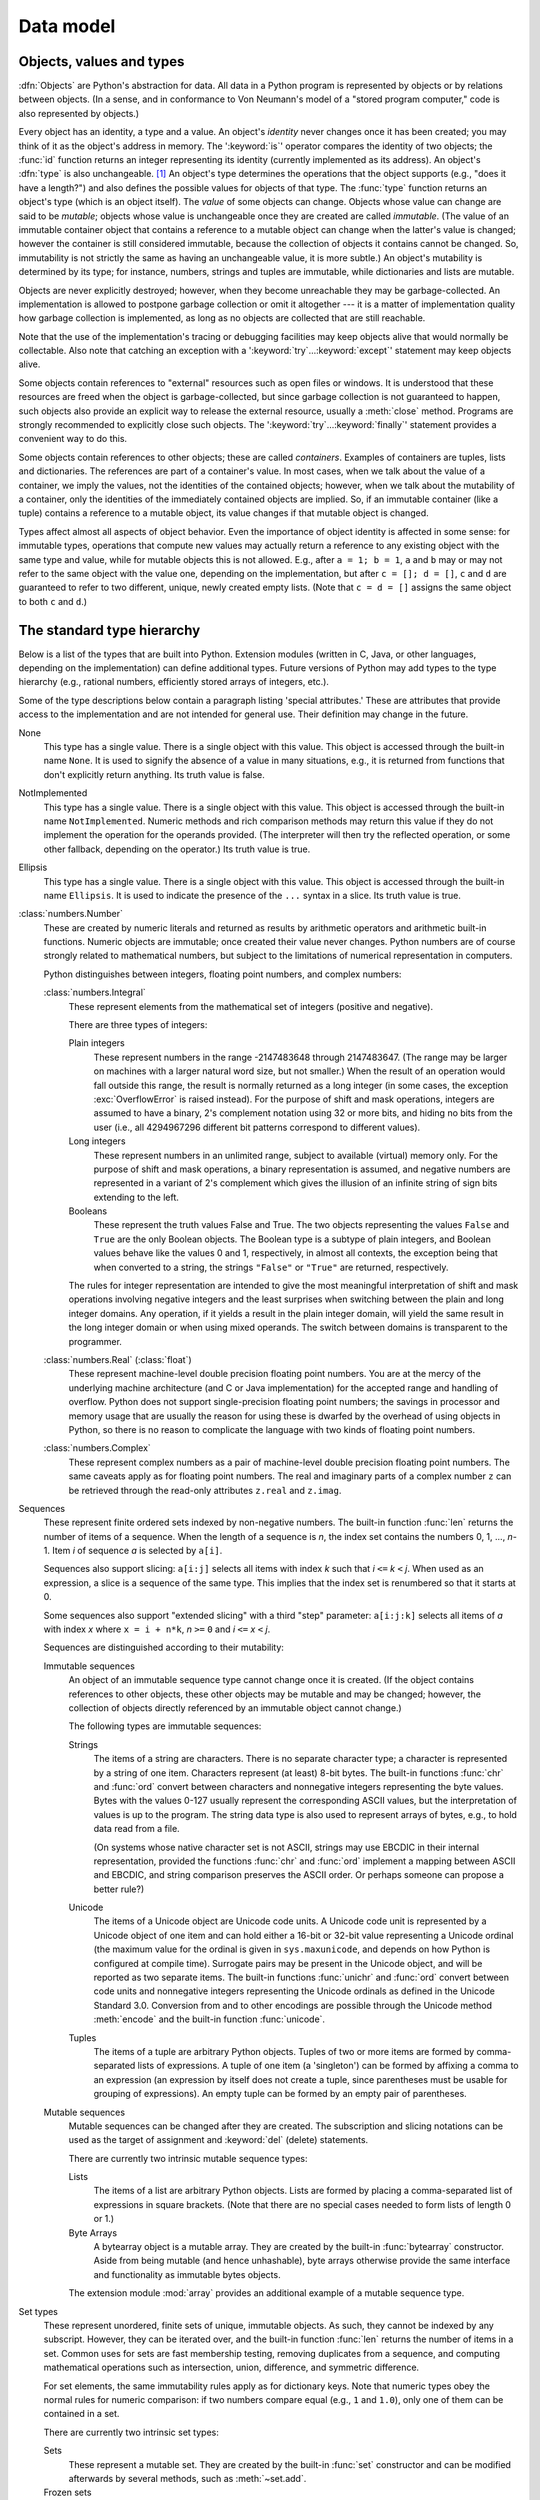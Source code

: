 
.. _datamodel:

**********
Data model
**********


.. _objects:

Objects, values and types
=========================

.. index::
   single: object
   single: data

:dfn:`Objects` are Python's abstraction for data.  All data in a Python program
is represented by objects or by relations between objects. (In a sense, and in
conformance to Von Neumann's model of a "stored program computer," code is also
represented by objects.)

.. index::
   builtin: id
   builtin: type
   single: identity of an object
   single: value of an object
   single: type of an object
   single: mutable object
   single: immutable object

Every object has an identity, a type and a value.  An object's *identity* never
changes once it has been created; you may think of it as the object's address in
memory.  The ':keyword:`is`' operator compares the identity of two objects; the
:func:`id` function returns an integer representing its identity (currently
implemented as its address). An object's :dfn:`type` is also unchangeable. [#]_
An object's type determines the operations that the object supports (e.g., "does
it have a length?") and also defines the possible values for objects of that
type.  The :func:`type` function returns an object's type (which is an object
itself).  The *value* of some objects can change.  Objects whose value can
change are said to be *mutable*; objects whose value is unchangeable once they
are created are called *immutable*. (The value of an immutable container object
that contains a reference to a mutable object can change when the latter's value
is changed; however the container is still considered immutable, because the
collection of objects it contains cannot be changed.  So, immutability is not
strictly the same as having an unchangeable value, it is more subtle.) An
object's mutability is determined by its type; for instance, numbers, strings
and tuples are immutable, while dictionaries and lists are mutable.

.. index::
   single: garbage collection
   single: reference counting
   single: unreachable object

Objects are never explicitly destroyed; however, when they become unreachable
they may be garbage-collected.  An implementation is allowed to postpone garbage
collection or omit it altogether --- it is a matter of implementation quality
how garbage collection is implemented, as long as no objects are collected that
are still reachable.

.. impl-detail::

   CPython currently uses a reference-counting scheme with (optional) delayed
   detection of cyclically linked garbage, which collects most objects as soon
   as they become unreachable, but is not guaranteed to collect garbage
   containing circular references.  See the documentation of the :mod:`gc`
   module for information on controlling the collection of cyclic garbage.
   Other implementations act differently and CPython may change.
   Do not depend on immediate finalization of objects when they become
   unreachable (ex: always close files).

Note that the use of the implementation's tracing or debugging facilities may
keep objects alive that would normally be collectable. Also note that catching
an exception with a ':keyword:`try`...\ :keyword:`except`' statement may keep
objects alive.

Some objects contain references to "external" resources such as open files or
windows.  It is understood that these resources are freed when the object is
garbage-collected, but since garbage collection is not guaranteed to happen,
such objects also provide an explicit way to release the external resource,
usually a :meth:`close` method. Programs are strongly recommended to explicitly
close such objects.  The ':keyword:`try`...\ :keyword:`finally`' statement
provides a convenient way to do this.

.. index:: single: container

Some objects contain references to other objects; these are called *containers*.
Examples of containers are tuples, lists and dictionaries.  The references are
part of a container's value.  In most cases, when we talk about the value of a
container, we imply the values, not the identities of the contained objects;
however, when we talk about the mutability of a container, only the identities
of the immediately contained objects are implied.  So, if an immutable container
(like a tuple) contains a reference to a mutable object, its value changes if
that mutable object is changed.

Types affect almost all aspects of object behavior.  Even the importance of
object identity is affected in some sense: for immutable types, operations that
compute new values may actually return a reference to any existing object with
the same type and value, while for mutable objects this is not allowed.  E.g.,
after ``a = 1; b = 1``, ``a`` and ``b`` may or may not refer to the same object
with the value one, depending on the implementation, but after ``c = []; d =
[]``, ``c`` and ``d`` are guaranteed to refer to two different, unique, newly
created empty lists. (Note that ``c = d = []`` assigns the same object to both
``c`` and ``d``.)


.. _types:

The standard type hierarchy
===========================

.. index::
   single: type
   pair: data; type
   pair: type; hierarchy
   pair: extension; module
   pair: C; language

Below is a list of the types that are built into Python.  Extension modules
(written in C, Java, or other languages, depending on the implementation) can
define additional types.  Future versions of Python may add types to the type
hierarchy (e.g., rational numbers, efficiently stored arrays of integers, etc.).

.. index::
   single: attribute
   pair: special; attribute
   triple: generic; special; attribute

Some of the type descriptions below contain a paragraph listing 'special
attributes.'  These are attributes that provide access to the implementation and
are not intended for general use.  Their definition may change in the future.

None
   .. index:: object: None

   This type has a single value.  There is a single object with this value. This
   object is accessed through the built-in name ``None``. It is used to signify the
   absence of a value in many situations, e.g., it is returned from functions that
   don't explicitly return anything. Its truth value is false.

NotImplemented
   .. index:: object: NotImplemented

   This type has a single value.  There is a single object with this value. This
   object is accessed through the built-in name ``NotImplemented``. Numeric methods
   and rich comparison methods may return this value if they do not implement the
   operation for the operands provided.  (The interpreter will then try the
   reflected operation, or some other fallback, depending on the operator.)  Its
   truth value is true.

Ellipsis
   .. index:: object: Ellipsis

   This type has a single value.  There is a single object with this value. This
   object is accessed through the built-in name ``Ellipsis``. It is used to
   indicate the presence of the ``...`` syntax in a slice.  Its truth value is
   true.

:class:`numbers.Number`
   .. index:: object: numeric

   These are created by numeric literals and returned as results by arithmetic
   operators and arithmetic built-in functions.  Numeric objects are immutable;
   once created their value never changes.  Python numbers are of course strongly
   related to mathematical numbers, but subject to the limitations of numerical
   representation in computers.

   Python distinguishes between integers, floating point numbers, and complex
   numbers:

   :class:`numbers.Integral`
      .. index:: object: integer

      These represent elements from the mathematical set of integers (positive and
      negative).

      There are three types of integers:

      Plain integers
         .. index::
            object: plain integer
            single: OverflowError (built-in exception)

         These represent numbers in the range -2147483648 through 2147483647.
         (The range may be larger on machines with a larger natural word size,
         but not smaller.)  When the result of an operation would fall outside
         this range, the result is normally returned as a long integer (in some
         cases, the exception :exc:`OverflowError` is raised instead).  For the
         purpose of shift and mask operations, integers are assumed to have a
         binary, 2's complement notation using 32 or more bits, and hiding no
         bits from the user (i.e., all 4294967296 different bit patterns
         correspond to different values).

      Long integers
         .. index:: object: long integer

         These represent numbers in an unlimited range, subject to available
         (virtual) memory only.  For the purpose of shift and mask operations, a
         binary representation is assumed, and negative numbers are represented
         in a variant of 2's complement which gives the illusion of an infinite
         string of sign bits extending to the left.

      Booleans
         .. index::
            object: Boolean
            single: False
            single: True

         These represent the truth values False and True.  The two objects
         representing the values ``False`` and ``True`` are the only Boolean objects.
         The Boolean type is a subtype of plain integers, and Boolean values
         behave like the values 0 and 1, respectively, in almost all contexts,
         the exception being that when converted to a string, the strings
         ``"False"`` or ``"True"`` are returned, respectively.

      .. index:: pair: integer; representation

      The rules for integer representation are intended to give the most
      meaningful interpretation of shift and mask operations involving negative
      integers and the least surprises when switching between the plain and long
      integer domains.  Any operation, if it yields a result in the plain
      integer domain, will yield the same result in the long integer domain or
      when using mixed operands.  The switch between domains is transparent to
      the programmer.

   :class:`numbers.Real` (:class:`float`)
      .. index::
         object: floating point
         pair: floating point; number
         pair: C; language
         pair: Java; language

      These represent machine-level double precision floating point numbers. You are
      at the mercy of the underlying machine architecture (and C or Java
      implementation) for the accepted range and handling of overflow. Python does not
      support single-precision floating point numbers; the savings in processor and
      memory usage that are usually the reason for using these is dwarfed by the
      overhead of using objects in Python, so there is no reason to complicate the
      language with two kinds of floating point numbers.

   :class:`numbers.Complex`
      .. index::
         object: complex
         pair: complex; number

      These represent complex numbers as a pair of machine-level double precision
      floating point numbers.  The same caveats apply as for floating point numbers.
      The real and imaginary parts of a complex number ``z`` can be retrieved through
      the read-only attributes ``z.real`` and ``z.imag``.

Sequences
   .. index::
      builtin: len
      object: sequence
      single: index operation
      single: item selection
      single: subscription

   These represent finite ordered sets indexed by non-negative numbers. The
   built-in function :func:`len` returns the number of items of a sequence. When
   the length of a sequence is *n*, the index set contains the numbers 0, 1,
   ..., *n*-1.  Item *i* of sequence *a* is selected by ``a[i]``.

   .. index:: single: slicing

   Sequences also support slicing: ``a[i:j]`` selects all items with index *k* such
   that *i* ``<=`` *k* ``<`` *j*.  When used as an expression, a slice is a
   sequence of the same type.  This implies that the index set is renumbered so
   that it starts at 0.

   .. index:: single: extended slicing

   Some sequences also support "extended slicing" with a third "step" parameter:
   ``a[i:j:k]`` selects all items of *a* with index *x* where ``x = i + n*k``, *n*
   ``>=`` ``0`` and *i* ``<=`` *x* ``<`` *j*.

   Sequences are distinguished according to their mutability:

   Immutable sequences
      .. index::
         object: immutable sequence
         object: immutable

      An object of an immutable sequence type cannot change once it is created.  (If
      the object contains references to other objects, these other objects may be
      mutable and may be changed; however, the collection of objects directly
      referenced by an immutable object cannot change.)

      The following types are immutable sequences:

      Strings
         .. index::
            builtin: chr
            builtin: ord
            object: string
            single: character
            single: byte
            single: ASCII@ASCII

         The items of a string are characters.  There is no separate character type; a
         character is represented by a string of one item. Characters represent (at
         least) 8-bit bytes.  The built-in functions :func:`chr` and :func:`ord` convert
         between characters and nonnegative integers representing the byte values.  Bytes
         with the values 0-127 usually represent the corresponding ASCII values, but the
         interpretation of values is up to the program.  The string data type is also
         used to represent arrays of bytes, e.g., to hold data read from a file.

         .. index::
            single: ASCII@ASCII
            single: EBCDIC
            single: character set
            pair: string; comparison
            builtin: chr
            builtin: ord

         (On systems whose native character set is not ASCII, strings may use EBCDIC in
         their internal representation, provided the functions :func:`chr` and
         :func:`ord` implement a mapping between ASCII and EBCDIC, and string comparison
         preserves the ASCII order. Or perhaps someone can propose a better rule?)

      Unicode
         .. index::
            builtin: unichr
            builtin: ord
            builtin: unicode
            object: unicode
            single: character
            single: integer
            single: Unicode

         The items of a Unicode object are Unicode code units.  A Unicode code unit is
         represented by a Unicode object of one item and can hold either a 16-bit or
         32-bit value representing a Unicode ordinal (the maximum value for the ordinal
         is given in ``sys.maxunicode``, and depends on how Python is configured at
         compile time).  Surrogate pairs may be present in the Unicode object, and will
         be reported as two separate items.  The built-in functions :func:`unichr` and
         :func:`ord` convert between code units and nonnegative integers representing the
         Unicode ordinals as defined in the Unicode Standard 3.0. Conversion from and to
         other encodings are possible through the Unicode method :meth:`encode` and the
         built-in function :func:`unicode`.

      Tuples
         .. index::
            object: tuple
            pair: singleton; tuple
            pair: empty; tuple

         The items of a tuple are arbitrary Python objects. Tuples of two or more items
         are formed by comma-separated lists of expressions.  A tuple of one item (a
         'singleton') can be formed by affixing a comma to an expression (an expression
         by itself does not create a tuple, since parentheses must be usable for grouping
         of expressions).  An empty tuple can be formed by an empty pair of parentheses.

   Mutable sequences
      .. index::
         object: mutable sequence
         object: mutable
         pair: assignment; statement
         single: delete
         statement: del
         single: subscription
         single: slicing

      Mutable sequences can be changed after they are created.  The subscription and
      slicing notations can be used as the target of assignment and :keyword:`del`
      (delete) statements.

      There are currently two intrinsic mutable sequence types:

      Lists
         .. index:: object: list

         The items of a list are arbitrary Python objects.  Lists are formed by placing a
         comma-separated list of expressions in square brackets. (Note that there are no
         special cases needed to form lists of length 0 or 1.)

      Byte Arrays
         .. index:: bytearray

         A bytearray object is a mutable array. They are created by the built-in
         :func:`bytearray` constructor.  Aside from being mutable (and hence
         unhashable), byte arrays otherwise provide the same interface and
         functionality as immutable bytes objects.

      .. index:: module: array

      The extension module :mod:`array` provides an additional example of a mutable
      sequence type.

Set types
   .. index::
      builtin: len
      object: set type

   These represent unordered, finite sets of unique, immutable objects. As such,
   they cannot be indexed by any subscript. However, they can be iterated over, and
   the built-in function :func:`len` returns the number of items in a set. Common
   uses for sets are fast membership testing, removing duplicates from a sequence,
   and computing mathematical operations such as intersection, union, difference,
   and symmetric difference.

   For set elements, the same immutability rules apply as for dictionary keys. Note
   that numeric types obey the normal rules for numeric comparison: if two numbers
   compare equal (e.g., ``1`` and ``1.0``), only one of them can be contained in a
   set.

   There are currently two intrinsic set types:

   Sets
      .. index:: object: set

      These represent a mutable set. They are created by the built-in :func:`set`
      constructor and can be modified afterwards by several methods, such as
      :meth:`~set.add`.

   Frozen sets
      .. index:: object: frozenset

      These represent an immutable set.  They are created by the built-in
      :func:`frozenset` constructor.  As a frozenset is immutable and
      :term:`hashable`, it can be used again as an element of another set, or as
      a dictionary key.

Mappings
   .. index::
      builtin: len
      single: subscription
      object: mapping

   These represent finite sets of objects indexed by arbitrary index sets. The
   subscript notation ``a[k]`` selects the item indexed by ``k`` from the mapping
   ``a``; this can be used in expressions and as the target of assignments or
   :keyword:`del` statements. The built-in function :func:`len` returns the number
   of items in a mapping.

   There is currently a single intrinsic mapping type:

   Dictionaries
      .. index:: object: dictionary

      These represent finite sets of objects indexed by nearly arbitrary values.  The
      only types of values not acceptable as keys are values containing lists or
      dictionaries or other mutable types that are compared by value rather than by
      object identity, the reason being that the efficient implementation of
      dictionaries requires a key's hash value to remain constant. Numeric types used
      for keys obey the normal rules for numeric comparison: if two numbers compare
      equal (e.g., ``1`` and ``1.0``) then they can be used interchangeably to index
      the same dictionary entry.

      Dictionaries are mutable; they can be created by the ``{...}`` notation (see
      section :ref:`dict`).

      .. index::
         module: dbm
         module: gdbm
         module: bsddb

      The extension modules :mod:`dbm`, :mod:`gdbm`, and :mod:`bsddb` provide
      additional examples of mapping types.

Callable types
   .. index::
      object: callable
      pair: function; call
      single: invocation
      pair: function; argument

   These are the types to which the function call operation (see section
   :ref:`calls`) can be applied:

   User-defined functions
      .. index::
         pair: user-defined; function
         object: function
         object: user-defined function

      A user-defined function object is created by a function definition (see
      section :ref:`function`).  It should be called with an argument list
      containing the same number of items as the function's formal parameter
      list.

      Special attributes:

      .. tabularcolumns:: |l|L|l|

      +-----------------------+-------------------------------+-----------+
      | Attribute             | Meaning                       |           |
      +=======================+===============================+===========+
      | :attr:`__doc__`       | The function's documentation  | Writable  |
      | :attr:`func_doc`      | string, or ``None`` if        |           |
      |                       | unavailable.                  |           |
      +-----------------------+-------------------------------+-----------+
      | :attr:`__name__`      | The function's name.          | Writable  |
      | :attr:`func_name`     |                               |           |
      +-----------------------+-------------------------------+-----------+
      | :attr:`__module__`    | The name of the module the    | Writable  |
      |                       | function was defined in, or   |           |
      |                       | ``None`` if unavailable.      |           |
      +-----------------------+-------------------------------+-----------+
      | :attr:`__defaults__`  | A tuple containing default    | Writable  |
      | :attr:`func_defaults` | argument values for those     |           |
      |                       | arguments that have defaults, |           |
      |                       | or ``None`` if no arguments   |           |
      |                       | have a default value.         |           |
      +-----------------------+-------------------------------+-----------+
      | :attr:`__code__`      | The code object representing  | Writable  |
      | :attr:`func_code`     | the compiled function body.   |           |
      +-----------------------+-------------------------------+-----------+
      | :attr:`__globals__`   | A reference to the dictionary | Read-only |
      | :attr:`func_globals`  | that holds the function's     |           |
      |                       | global variables --- the      |           |
      |                       | global namespace of the       |           |
      |                       | module in which the function  |           |
      |                       | was defined.                  |           |
      +-----------------------+-------------------------------+-----------+
      | :attr:`__dict__`      | The namespace supporting      | Writable  |
      | :attr:`func_dict`     | arbitrary function            |           |
      |                       | attributes.                   |           |
      +-----------------------+-------------------------------+-----------+
      | :attr:`__closure__`   | ``None`` or a tuple of cells  | Read-only |
      | :attr:`func_closure`  | that contain bindings for the |           |
      |                       | function's free variables.    |           |
      +-----------------------+-------------------------------+-----------+

      Most of the attributes labelled "Writable" check the type of the assigned value.

      .. versionchanged:: 2.4
         ``func_name`` is now writable.

      .. versionchanged:: 2.6
         The double-underscore attributes ``__closure__``, ``__code__``,
         ``__defaults__``, and ``__globals__`` were introduced as aliases for
         the corresponding ``func_*`` attributes for forwards compatibility
         with Python 3.

      Function objects also support getting and setting arbitrary attributes, which
      can be used, for example, to attach metadata to functions.  Regular attribute
      dot-notation is used to get and set such attributes. *Note that the current
      implementation only supports function attributes on user-defined functions.
      Function attributes on built-in functions may be supported in the future.*

      Additional information about a function's definition can be retrieved from its
      code object; see the description of internal types below.

      .. index::
         single: __doc__ (function attribute)
         single: __name__ (function attribute)
         single: __module__ (function attribute)
         single: __dict__ (function attribute)
         single: __defaults__ (function attribute)
         single: __code__ (function attribute)
         single: __globals__ (function attribute)
         single: __closure__ (function attribute)
         single: func_doc (function attribute)
         single: func_name (function attribute)
         single: func_dict (function attribute)
         single: func_defaults (function attribute)
         single: func_code (function attribute)
         single: func_globals (function attribute)
         single: func_closure (function attribute)
         pair: global; namespace

   User-defined methods
      .. index::
         object: method
         object: user-defined method
         pair: user-defined; method

      A user-defined method object combines a class, a class instance (or ``None``)
      and any callable object (normally a user-defined function).

      Special read-only attributes: :attr:`im_self` is the class instance object,
      :attr:`im_func` is the function object; :attr:`im_class` is the class of
      :attr:`im_self` for bound methods or the class that asked for the method for
      unbound methods; :attr:`__doc__` is the method's documentation (same as
      ``im_func.__doc__``); :attr:`__name__` is the method name (same as
      ``im_func.__name__``); :attr:`__module__` is the name of the module the method
      was defined in, or ``None`` if unavailable.

      .. versionchanged:: 2.2
         :attr:`im_self` used to refer to the class that defined the method.

      .. versionchanged:: 2.6
         For Python 3 forward-compatibility, :attr:`im_func` is also available as
         :attr:`__func__`, and :attr:`im_self` as :attr:`__self__`.

      .. index::
         single: __doc__ (method attribute)
         single: __name__ (method attribute)
         single: __module__ (method attribute)
         single: im_func (method attribute)
         single: im_self (method attribute)

      Methods also support accessing (but not setting) the arbitrary function
      attributes on the underlying function object.

      User-defined method objects may be created when getting an attribute of a class
      (perhaps via an instance of that class), if that attribute is a user-defined
      function object, an unbound user-defined method object, or a class method
      object. When the attribute is a user-defined method object, a new method object
      is only created if the class from which it is being retrieved is the same as, or
      a derived class of, the class stored in the original method object; otherwise,
      the original method object is used as it is.

      .. index::
         single: im_class (method attribute)
         single: im_func (method attribute)
         single: im_self (method attribute)

      When a user-defined method object is created by retrieving a user-defined
      function object from a class, its :attr:`im_self` attribute is ``None``
      and the method object is said to be unbound. When one is created by
      retrieving a user-defined function object from a class via one of its
      instances, its :attr:`im_self` attribute is the instance, and the method
      object is said to be bound. In either case, the new method's
      :attr:`im_class` attribute is the class from which the retrieval takes
      place, and its :attr:`im_func` attribute is the original function object.

      .. index:: single: im_func (method attribute)

      When a user-defined method object is created by retrieving another method object
      from a class or instance, the behaviour is the same as for a function object,
      except that the :attr:`im_func` attribute of the new instance is not the
      original method object but its :attr:`im_func` attribute.

      .. index::
         single: im_class (method attribute)
         single: im_func (method attribute)
         single: im_self (method attribute)

      When a user-defined method object is created by retrieving a class method object
      from a class or instance, its :attr:`im_self` attribute is the class itself, and
      its :attr:`im_func` attribute is the function object underlying the class method.

      When an unbound user-defined method object is called, the underlying function
      (:attr:`im_func`) is called, with the restriction that the first argument must
      be an instance of the proper class (:attr:`im_class`) or of a derived class
      thereof.

      When a bound user-defined method object is called, the underlying function
      (:attr:`im_func`) is called, inserting the class instance (:attr:`im_self`) in
      front of the argument list.  For instance, when :class:`C` is a class which
      contains a definition for a function :meth:`f`, and ``x`` is an instance of
      :class:`C`, calling ``x.f(1)`` is equivalent to calling ``C.f(x, 1)``.

      When a user-defined method object is derived from a class method object, the
      "class instance" stored in :attr:`im_self` will actually be the class itself, so
      that calling either ``x.f(1)`` or ``C.f(1)`` is equivalent to calling ``f(C,1)``
      where ``f`` is the underlying function.

      Note that the transformation from function object to (unbound or bound) method
      object happens each time the attribute is retrieved from the class or instance.
      In some cases, a fruitful optimization is to assign the attribute to a local
      variable and call that local variable. Also notice that this transformation only
      happens for user-defined functions; other callable objects (and all non-callable
      objects) are retrieved without transformation.  It is also important to note
      that user-defined functions which are attributes of a class instance are not
      converted to bound methods; this *only* happens when the function is an
      attribute of the class.

   Generator functions
      .. index::
         single: generator; function
         single: generator; iterator

      A function or method which uses the :keyword:`yield` statement (see section
      :ref:`yield`) is called a :dfn:`generator
      function`.  Such a function, when called, always returns an iterator object
      which can be used to execute the body of the function:  calling the iterator's
      :meth:`~iterator.next` method will cause the function to execute until
      it provides a value
      using the :keyword:`yield` statement.  When the function executes a
      :keyword:`return` statement or falls off the end, a :exc:`StopIteration`
      exception is raised and the iterator will have reached the end of the set of
      values to be returned.

   Built-in functions
      .. index::
         object: built-in function
         object: function
         pair: C; language

      A built-in function object is a wrapper around a C function.  Examples of
      built-in functions are :func:`len` and :func:`math.sin` (:mod:`math` is a
      standard built-in module). The number and type of the arguments are
      determined by the C function. Special read-only attributes:
      :attr:`__doc__` is the function's documentation string, or ``None`` if
      unavailable; :attr:`__name__` is the function's name; :attr:`__self__` is
      set to ``None`` (but see the next item); :attr:`__module__` is the name of
      the module the function was defined in or ``None`` if unavailable.

   Built-in methods
      .. index::
         object: built-in method
         object: method
         pair: built-in; method

      This is really a different disguise of a built-in function, this time containing
      an object passed to the C function as an implicit extra argument.  An example of
      a built-in method is ``alist.append()``, assuming *alist* is a list object. In
      this case, the special read-only attribute :attr:`__self__` is set to the object
      denoted by *alist*.

   Class Types
      Class types, or "new-style classes," are callable.  These objects normally act
      as factories for new instances of themselves, but variations are possible for
      class types that override :meth:`__new__`.  The arguments of the call are passed
      to :meth:`__new__` and, in the typical case, to :meth:`__init__` to initialize
      the new instance.

   Classic Classes
      .. index::
         single: __init__() (object method)
         object: class
         object: class instance
         object: instance
         pair: class object; call

      Class objects are described below.  When a class object is called, a new class
      instance (also described below) is created and returned.  This implies a call to
      the class's :meth:`__init__` method if it has one.  Any arguments are passed on
      to the :meth:`__init__` method.  If there is no :meth:`__init__` method, the
      class must be called without arguments.

   Class instances
      Class instances are described below.  Class instances are callable only when the
      class has a :meth:`__call__` method; ``x(arguments)`` is a shorthand for
      ``x.__call__(arguments)``.

Modules
   .. index::
      statement: import
      object: module

   Modules are imported by the :keyword:`import` statement (see section
   :ref:`import`). A module object has a
   namespace implemented by a dictionary object (this is the dictionary referenced
   by the func_globals attribute of functions defined in the module).  Attribute
   references are translated to lookups in this dictionary, e.g., ``m.x`` is
   equivalent to ``m.__dict__["x"]``. A module object does not contain the code
   object used to initialize the module (since it isn't needed once the
   initialization is done).

   Attribute assignment updates the module's namespace dictionary, e.g., ``m.x =
   1`` is equivalent to ``m.__dict__["x"] = 1``.

   .. index:: single: __dict__ (module attribute)

   Special read-only attribute: :attr:`__dict__` is the module's namespace as a
   dictionary object.

   .. impl-detail::

      Because of the way CPython clears module dictionaries, the module
      dictionary will be cleared when the module falls out of scope even if the
      dictionary still has live references.  To avoid this, copy the dictionary
      or keep the module around while using its dictionary directly.

   .. index::
      single: __name__ (module attribute)
      single: __doc__ (module attribute)
      single: __file__ (module attribute)
      pair: module; namespace

   Predefined (writable) attributes: :attr:`__name__` is the module's name;
   :attr:`__doc__` is the module's documentation string, or ``None`` if
   unavailable; :attr:`__file__` is the pathname of the file from which the module
   was loaded, if it was loaded from a file. The :attr:`__file__` attribute is not
   present for C modules that are statically linked into the interpreter; for
   extension modules loaded dynamically from a shared library, it is the pathname
   of the shared library file.

Classes
   Both class types (new-style classes) and class objects (old-style/classic
   classes) are typically created by class definitions (see section
   :ref:`class`).  A class has a namespace implemented by a dictionary object.
   Class attribute references are translated to lookups in this dictionary, e.g.,
   ``C.x`` is translated to ``C.__dict__["x"]`` (although for new-style classes
   in particular there are a number of hooks which allow for other means of
   locating attributes). When the attribute name is not found there, the
   attribute search continues in the base classes.  For old-style classes, the
   search is depth-first, left-to-right in the order of occurrence in the base
   class list. New-style classes use the more complex C3 method resolution
   order which behaves correctly even in the presence of 'diamond'
   inheritance structures where there are multiple inheritance paths
   leading back to a common ancestor. Additional details on the C3 MRO used by
   new-style classes can be found in the documentation accompanying the
   2.3 release at http://www.python.org/download/releases/2.3/mro/.

   .. XXX: Could we add that MRO doc as an appendix to the language ref?

   .. index::
      object: class
      object: class instance
      object: instance
      pair: class object; call
      single: container
      object: dictionary
      pair: class; attribute

   When a class attribute reference (for class :class:`C`, say) would yield a
   user-defined function object or an unbound user-defined method object whose
   associated class is either :class:`C` or one of its base classes, it is
   transformed into an unbound user-defined method object whose :attr:`im_class`
   attribute is :class:`C`. When it would yield a class method object, it is
   transformed into a bound user-defined method object whose
   :attr:`im_self` attribute is :class:`C`.  When it would yield a
   static method object, it is transformed into the object wrapped by the static
   method object. See section :ref:`descriptors` for another way in which
   attributes retrieved from a class may differ from those actually contained in
   its :attr:`__dict__` (note that only new-style classes support descriptors).

   .. index:: triple: class; attribute; assignment

   Class attribute assignments update the class's dictionary, never the dictionary
   of a base class.

   .. index:: pair: class object; call

   A class object can be called (see above) to yield a class instance (see below).

   .. index::
      single: __name__ (class attribute)
      single: __module__ (class attribute)
      single: __dict__ (class attribute)
      single: __bases__ (class attribute)
      single: __doc__ (class attribute)

   Special attributes: :attr:`__name__` is the class name; :attr:`__module__` is
   the module name in which the class was defined; :attr:`__dict__` is the
   dictionary containing the class's namespace; :attr:`~class.__bases__` is a
   tuple (possibly empty or a singleton) containing the base classes, in the
   order of their occurrence in the base class list; :attr:`__doc__` is the
   class's documentation string, or None if undefined.

Class instances
   .. index::
      object: class instance
      object: instance
      pair: class; instance
      pair: class instance; attribute

   A class instance is created by calling a class object (see above). A class
   instance has a namespace implemented as a dictionary which is the first place in
   which attribute references are searched.  When an attribute is not found there,
   and the instance's class has an attribute by that name, the search continues
   with the class attributes.  If a class attribute is found that is a user-defined
   function object or an unbound user-defined method object whose associated class
   is the class (call it :class:`C`) of the instance for which the attribute
   reference was initiated or one of its bases, it is transformed into a bound
   user-defined method object whose :attr:`im_class` attribute is :class:`C` and
   whose :attr:`im_self` attribute is the instance. Static method and class method
   objects are also transformed, as if they had been retrieved from class
   :class:`C`; see above under "Classes". See section :ref:`descriptors` for
   another way in which attributes of a class retrieved via its instances may
   differ from the objects actually stored in the class's :attr:`__dict__`. If no
   class attribute is found, and the object's class has a :meth:`__getattr__`
   method, that is called to satisfy the lookup.

   .. index:: triple: class instance; attribute; assignment

   Attribute assignments and deletions update the instance's dictionary, never a
   class's dictionary.  If the class has a :meth:`__setattr__` or
   :meth:`__delattr__` method, this is called instead of updating the instance
   dictionary directly.

   .. index::
      object: numeric
      object: sequence
      object: mapping

   Class instances can pretend to be numbers, sequences, or mappings if they have
   methods with certain special names.  See section :ref:`specialnames`.

   .. index::
      single: __dict__ (instance attribute)
      single: __class__ (instance attribute)

   Special attributes: :attr:`~object.__dict__` is the attribute dictionary;
   :attr:`~instance.__class__` is the instance's class.

Files
   .. index::
      object: file
      builtin: open
      single: popen() (in module os)
      single: makefile() (socket method)
      single: sys.stdin
      single: sys.stdout
      single: sys.stderr
      single: stdio
      single: stdin (in module sys)
      single: stdout (in module sys)
      single: stderr (in module sys)

   A file object represents an open file.  File objects are created by the
   :func:`open` built-in function, and also by :func:`os.popen`,
   :func:`os.fdopen`, and the :meth:`makefile` method of socket objects (and
   perhaps by other functions or methods provided by extension modules).  The
   objects ``sys.stdin``, ``sys.stdout`` and ``sys.stderr`` are initialized to
   file objects corresponding to the interpreter's standard input, output and
   error streams.  See :ref:`bltin-file-objects` for complete documentation of
   file objects.

Internal types
   .. index::
      single: internal type
      single: types, internal

   A few types used internally by the interpreter are exposed to the user. Their
   definitions may change with future versions of the interpreter, but they are
   mentioned here for completeness.

   Code objects
      .. index::
         single: bytecode
         object: code

      Code objects represent *byte-compiled* executable Python code, or :term:`bytecode`.
      The difference between a code object and a function object is that the function
      object contains an explicit reference to the function's globals (the module in
      which it was defined), while a code object contains no context; also the default
      argument values are stored in the function object, not in the code object
      (because they represent values calculated at run-time).  Unlike function
      objects, code objects are immutable and contain no references (directly or
      indirectly) to mutable objects.

      .. index::
         single: co_argcount (code object attribute)
         single: co_code (code object attribute)
         single: co_consts (code object attribute)
         single: co_filename (code object attribute)
         single: co_firstlineno (code object attribute)
         single: co_flags (code object attribute)
         single: co_lnotab (code object attribute)
         single: co_name (code object attribute)
         single: co_names (code object attribute)
         single: co_nlocals (code object attribute)
         single: co_stacksize (code object attribute)
         single: co_varnames (code object attribute)
         single: co_cellvars (code object attribute)
         single: co_freevars (code object attribute)

      Special read-only attributes: :attr:`co_name` gives the function name;
      :attr:`co_argcount` is the number of positional arguments (including arguments
      with default values); :attr:`co_nlocals` is the number of local variables used
      by the function (including arguments); :attr:`co_varnames` is a tuple containing
      the names of the local variables (starting with the argument names);
      :attr:`co_cellvars` is a tuple containing the names of local variables that are
      referenced by nested functions; :attr:`co_freevars` is a tuple containing the
      names of free variables; :attr:`co_code` is a string representing the sequence
      of bytecode instructions; :attr:`co_consts` is a tuple containing the literals
      used by the bytecode; :attr:`co_names` is a tuple containing the names used by
      the bytecode; :attr:`co_filename` is the filename from which the code was
      compiled; :attr:`co_firstlineno` is the first line number of the function;
      :attr:`co_lnotab` is a string encoding the mapping from bytecode offsets to
      line numbers (for details see the source code of the interpreter);
      :attr:`co_stacksize` is the required stack size (including local variables);
      :attr:`co_flags` is an integer encoding a number of flags for the interpreter.

      .. index:: object: generator

      The following flag bits are defined for :attr:`co_flags`: bit ``0x04`` is set if
      the function uses the ``*arguments`` syntax to accept an arbitrary number of
      positional arguments; bit ``0x08`` is set if the function uses the
      ``**keywords`` syntax to accept arbitrary keyword arguments; bit ``0x20`` is set
      if the function is a generator.

      Future feature declarations (``from __future__ import division``) also use bits
      in :attr:`co_flags` to indicate whether a code object was compiled with a
      particular feature enabled: bit ``0x2000`` is set if the function was compiled
      with future division enabled; bits ``0x10`` and ``0x1000`` were used in earlier
      versions of Python.

      Other bits in :attr:`co_flags` are reserved for internal use.

      .. index:: single: documentation string

      If a code object represents a function, the first item in :attr:`co_consts` is
      the documentation string of the function, or ``None`` if undefined.

   .. _frame-objects:

   Frame objects
      .. index:: object: frame

      Frame objects represent execution frames.  They may occur in traceback objects
      (see below).

      .. index::
         single: f_back (frame attribute)
         single: f_code (frame attribute)
         single: f_globals (frame attribute)
         single: f_locals (frame attribute)
         single: f_lasti (frame attribute)
         single: f_builtins (frame attribute)
         single: f_restricted (frame attribute)

      Special read-only attributes: :attr:`f_back` is to the previous stack frame
      (towards the caller), or ``None`` if this is the bottom stack frame;
      :attr:`f_code` is the code object being executed in this frame; :attr:`f_locals`
      is the dictionary used to look up local variables; :attr:`f_globals` is used for
      global variables; :attr:`f_builtins` is used for built-in (intrinsic) names;
      :attr:`f_restricted` is a flag indicating whether the function is executing in
      restricted execution mode; :attr:`f_lasti` gives the precise instruction (this
      is an index into the bytecode string of the code object).

      .. index::
         single: f_trace (frame attribute)
         single: f_exc_type (frame attribute)
         single: f_exc_value (frame attribute)
         single: f_exc_traceback (frame attribute)
         single: f_lineno (frame attribute)

      Special writable attributes: :attr:`f_trace`, if not ``None``, is a function
      called at the start of each source code line (this is used by the debugger);
      :attr:`f_exc_type`, :attr:`f_exc_value`, :attr:`f_exc_traceback` represent the
      last exception raised in the parent frame provided another exception was ever
      raised in the current frame (in all other cases they are None); :attr:`f_lineno`
      is the current line number of the frame --- writing to this from within a trace
      function jumps to the given line (only for the bottom-most frame).  A debugger
      can implement a Jump command (aka Set Next Statement) by writing to f_lineno.

   Traceback objects
      .. index::
         object: traceback
         pair: stack; trace
         pair: exception; handler
         pair: execution; stack
         single: exc_info (in module sys)
         single: exc_traceback (in module sys)
         single: last_traceback (in module sys)
         single: sys.exc_info
         single: sys.exc_traceback
         single: sys.last_traceback

      Traceback objects represent a stack trace of an exception.  A traceback object
      is created when an exception occurs.  When the search for an exception handler
      unwinds the execution stack, at each unwound level a traceback object is
      inserted in front of the current traceback.  When an exception handler is
      entered, the stack trace is made available to the program. (See section
      :ref:`try`.) It is accessible as ``sys.exc_traceback``,
      and also as the third item of the tuple returned by ``sys.exc_info()``.  The
      latter is the preferred interface, since it works correctly when the program is
      using multiple threads. When the program contains no suitable handler, the stack
      trace is written (nicely formatted) to the standard error stream; if the
      interpreter is interactive, it is also made available to the user as
      ``sys.last_traceback``.

      .. index::
         single: tb_next (traceback attribute)
         single: tb_frame (traceback attribute)
         single: tb_lineno (traceback attribute)
         single: tb_lasti (traceback attribute)
         statement: try

      Special read-only attributes: :attr:`tb_next` is the next level in the stack
      trace (towards the frame where the exception occurred), or ``None`` if there is
      no next level; :attr:`tb_frame` points to the execution frame of the current
      level; :attr:`tb_lineno` gives the line number where the exception occurred;
      :attr:`tb_lasti` indicates the precise instruction.  The line number and last
      instruction in the traceback may differ from the line number of its frame object
      if the exception occurred in a :keyword:`try` statement with no matching except
      clause or with a finally clause.

   Slice objects
      .. index:: builtin: slice

      Slice objects are used to represent slices when *extended slice syntax* is used.
      This is a slice using two colons, or multiple slices or ellipses separated by
      commas, e.g., ``a[i:j:step]``, ``a[i:j, k:l]``, or ``a[..., i:j]``.  They are
      also created by the built-in :func:`slice` function.

      .. index::
         single: start (slice object attribute)
         single: stop (slice object attribute)
         single: step (slice object attribute)

      Special read-only attributes: :attr:`~slice.start` is the lower bound;
      :attr:`~slice.stop` is the upper bound; :attr:`~slice.step` is the step
      value; each is ``None`` if omitted.  These attributes can have any type.

      Slice objects support one method:


      .. method:: slice.indices(self, length)

         This method takes a single integer argument *length* and computes information
         about the extended slice that the slice object would describe if applied to a
         sequence of *length* items.  It returns a tuple of three integers; respectively
         these are the *start* and *stop* indices and the *step* or stride length of the
         slice. Missing or out-of-bounds indices are handled in a manner consistent with
         regular slices.

         .. versionadded:: 2.3

   Static method objects
      Static method objects provide a way of defeating the transformation of function
      objects to method objects described above. A static method object is a wrapper
      around any other object, usually a user-defined method object. When a static
      method object is retrieved from a class or a class instance, the object actually
      returned is the wrapped object, which is not subject to any further
      transformation. Static method objects are not themselves callable, although the
      objects they wrap usually are. Static method objects are created by the built-in
      :func:`staticmethod` constructor.

   Class method objects
      A class method object, like a static method object, is a wrapper around another
      object that alters the way in which that object is retrieved from classes and
      class instances. The behaviour of class method objects upon such retrieval is
      described above, under "User-defined methods". Class method objects are created
      by the built-in :func:`classmethod` constructor.


.. _newstyle:

New-style and classic classes
=============================

Classes and instances come in two flavors: old-style (or classic) and new-style.

Up to Python 2.1, old-style classes were the only flavour available to the user.
The concept of (old-style) class is unrelated to the concept of type: if *x* is
an instance of an old-style class, then ``x.__class__`` designates the class of
*x*, but ``type(x)`` is always ``<type 'instance'>``.  This reflects the fact
that all old-style instances, independently of their class, are implemented with
a single built-in type, called ``instance``.

New-style classes were introduced in Python 2.2 to unify classes and types.  A
new-style class is neither more nor less than a user-defined type.  If *x* is an
instance of a new-style class, then ``type(x)`` is typically the same as
``x.__class__`` (although this is not guaranteed - a new-style class instance is
permitted to override the value returned for ``x.__class__``).

The major motivation for introducing new-style classes is to provide a unified
object model with a full meta-model.  It also has a number of practical
benefits, like the ability to subclass most built-in types, or the introduction
of "descriptors", which enable computed properties.

For compatibility reasons, classes are still old-style by default.  New-style
classes are created by specifying another new-style class (i.e. a type) as a
parent class, or the "top-level type" :class:`object` if no other parent is
needed.  The behaviour of new-style classes differs from that of old-style
classes in a number of important details in addition to what :func:`type`
returns.  Some of these changes are fundamental to the new object model, like
the way special methods are invoked.  Others are "fixes" that could not be
implemented before for compatibility concerns, like the method resolution order
in case of multiple inheritance.

While this manual aims to provide comprehensive coverage of Python's class
mechanics, it may still be lacking in some areas when it comes to its coverage
of new-style classes. Please see http://www.python.org/doc/newstyle/ for
sources of additional information.

.. index::
   single: class; new-style
   single: class; classic
   single: class; old-style

Old-style classes are removed in Python 3, leaving only the semantics of
new-style classes.


.. _specialnames:

Special method names
====================

.. index::
   pair: operator; overloading
   single: __getitem__() (mapping object method)

A class can implement certain operations that are invoked by special syntax
(such as arithmetic operations or subscripting and slicing) by defining methods
with special names. This is Python's approach to :dfn:`operator overloading`,
allowing classes to define their own behavior with respect to language
operators.  For instance, if a class defines a method named :meth:`__getitem__`,
and ``x`` is an instance of this class, then ``x[i]`` is roughly equivalent
to ``x.__getitem__(i)`` for old-style classes and ``type(x).__getitem__(x, i)``
for new-style classes.  Except where mentioned, attempts to execute an
operation raise an exception when no appropriate method is defined (typically
:exc:`AttributeError` or :exc:`TypeError`).

When implementing a class that emulates any built-in type, it is important that
the emulation only be implemented to the degree that it makes sense for the
object being modelled.  For example, some sequences may work well with retrieval
of individual elements, but extracting a slice may not make sense.  (One example
of this is the :class:`~xml.dom.NodeList` interface in the W3C's Document
Object Model.)


.. _customization:

Basic customization
-------------------

.. method:: object.__new__(cls[, ...])

   .. index:: pair: subclassing; immutable types

   Called to create a new instance of class *cls*.  :meth:`__new__` is a static
   method (special-cased so you need not declare it as such) that takes the class
   of which an instance was requested as its first argument.  The remaining
   arguments are those passed to the object constructor expression (the call to the
   class).  The return value of :meth:`__new__` should be the new object instance
   (usually an instance of *cls*).

   Typical implementations create a new instance of the class by invoking the
   superclass's :meth:`__new__` method using ``super(currentclass,
   cls).__new__(cls[, ...])`` with appropriate arguments and then modifying the
   newly-created instance as necessary before returning it.

   If :meth:`__new__` returns an instance of *cls*, then the new instance's
   :meth:`__init__` method will be invoked like ``__init__(self[, ...])``, where
   *self* is the new instance and the remaining arguments are the same as were
   passed to :meth:`__new__`.

   If :meth:`__new__` does not return an instance of *cls*, then the new instance's
   :meth:`__init__` method will not be invoked.

   :meth:`__new__` is intended mainly to allow subclasses of immutable types (like
   int, str, or tuple) to customize instance creation.  It is also commonly
   overridden in custom metaclasses in order to customize class creation.


.. method:: object.__init__(self[, ...])

   .. index:: pair: class; constructor

   Called when the instance is created.  The arguments are those passed to the
   class constructor expression.  If a base class has an :meth:`__init__` method,
   the derived class's :meth:`__init__` method, if any, must explicitly call it to
   ensure proper initialization of the base class part of the instance; for
   example: ``BaseClass.__init__(self, [args...])``.  As a special constraint on
   constructors, no value may be returned; doing so will cause a :exc:`TypeError`
   to be raised at runtime.


.. method:: object.__del__(self)

   .. index::
      single: destructor
      statement: del

   Called when the instance is about to be destroyed.  This is also called a
   destructor.  If a base class has a :meth:`__del__` method, the derived class's
   :meth:`__del__` method, if any, must explicitly call it to ensure proper
   deletion of the base class part of the instance.  Note that it is possible
   (though not recommended!) for the :meth:`__del__` method to postpone destruction
   of the instance by creating a new reference to it.  It may then be called at a
   later time when this new reference is deleted.  It is not guaranteed that
   :meth:`__del__` methods are called for objects that still exist when the
   interpreter exits.

   .. note::

      ``del x`` doesn't directly call ``x.__del__()`` --- the former decrements
      the reference count for ``x`` by one, and the latter is only called when
      ``x``'s reference count reaches zero.  Some common situations that may
      prevent the reference count of an object from going to zero include:
      circular references between objects (e.g., a doubly-linked list or a tree
      data structure with parent and child pointers); a reference to the object
      on the stack frame of a function that caught an exception (the traceback
      stored in ``sys.exc_traceback`` keeps the stack frame alive); or a
      reference to the object on the stack frame that raised an unhandled
      exception in interactive mode (the traceback stored in
      ``sys.last_traceback`` keeps the stack frame alive).  The first situation
      can only be remedied by explicitly breaking the cycles; the latter two
      situations can be resolved by storing ``None`` in ``sys.exc_traceback`` or
      ``sys.last_traceback``.  Circular references which are garbage are
      detected when the option cycle detector is enabled (it's on by default),
      but can only be cleaned up if there are no Python-level :meth:`__del__`
      methods involved. Refer to the documentation for the :mod:`gc` module for
      more information about how :meth:`__del__` methods are handled by the
      cycle detector, particularly the description of the ``garbage`` value.

   .. warning::

      Due to the precarious circumstances under which :meth:`__del__` methods are
      invoked, exceptions that occur during their execution are ignored, and a warning
      is printed to ``sys.stderr`` instead.  Also, when :meth:`__del__` is invoked in
      response to a module being deleted (e.g., when execution of the program is
      done), other globals referenced by the :meth:`__del__` method may already have
      been deleted or in the process of being torn down (e.g. the import
      machinery shutting down).  For this reason, :meth:`__del__` methods
      should do the absolute
      minimum needed to maintain external invariants.  Starting with version 1.5,
      Python guarantees that globals whose name begins with a single underscore are
      deleted from their module before other globals are deleted; if no other
      references to such globals exist, this may help in assuring that imported
      modules are still available at the time when the :meth:`__del__` method is
      called.

   See also the :option:`-R` command-line option.


.. method:: object.__repr__(self)

   .. index:: builtin: repr

   Called by the :func:`repr` built-in function and by string conversions (reverse
   quotes) to compute the "official" string representation of an object.  If at all
   possible, this should look like a valid Python expression that could be used to
   recreate an object with the same value (given an appropriate environment).  If
   this is not possible, a string of the form ``<...some useful description...>``
   should be returned.  The return value must be a string object. If a class
   defines :meth:`__repr__` but not :meth:`__str__`, then :meth:`__repr__` is also
   used when an "informal" string representation of instances of that class is
   required.

   .. index::
      pair: string; conversion
      pair: reverse; quotes
      pair: backward; quotes
      single: back-quotes

   This is typically used for debugging, so it is important that the representation
   is information-rich and unambiguous.


.. method:: object.__str__(self)

   .. index::
      builtin: str
      statement: print

   Called by the :func:`str` built-in function and by the :keyword:`print`
   statement to compute the "informal" string representation of an object.  This
   differs from :meth:`__repr__` in that it does not have to be a valid Python
   expression: a more convenient or concise representation may be used instead.
   The return value must be a string object.


.. method:: object.__lt__(self, other)
            object.__le__(self, other)
            object.__eq__(self, other)
            object.__ne__(self, other)
            object.__gt__(self, other)
            object.__ge__(self, other)

   .. versionadded:: 2.1

   .. index::
      single: comparisons

   These are the so-called "rich comparison" methods, and are called for comparison
   operators in preference to :meth:`__cmp__` below. The correspondence between
   operator symbols and method names is as follows: ``x<y`` calls ``x.__lt__(y)``,
   ``x<=y`` calls ``x.__le__(y)``, ``x==y`` calls ``x.__eq__(y)``, ``x!=y`` and
   ``x<>y`` call ``x.__ne__(y)``, ``x>y`` calls ``x.__gt__(y)``, and ``x>=y`` calls
   ``x.__ge__(y)``.

   A rich comparison method may return the singleton ``NotImplemented`` if it does
   not implement the operation for a given pair of arguments. By convention,
   ``False`` and ``True`` are returned for a successful comparison. However, these
   methods can return any value, so if the comparison operator is used in a Boolean
   context (e.g., in the condition of an ``if`` statement), Python will call
   :func:`bool` on the value to determine if the result is true or false.

   There are no implied relationships among the comparison operators. The truth
   of ``x==y`` does not imply that ``x!=y`` is false.  Accordingly, when
   defining :meth:`__eq__`, one should also define :meth:`__ne__` so that the
   operators will behave as expected.  See the paragraph on :meth:`__hash__` for
   some important notes on creating :term:`hashable` objects which support
   custom comparison operations and are usable as dictionary keys.

   There are no swapped-argument versions of these methods (to be used when the
   left argument does not support the operation but the right argument does);
   rather, :meth:`__lt__` and :meth:`__gt__` are each other's reflection,
   :meth:`__le__` and :meth:`__ge__` are each other's reflection, and
   :meth:`__eq__` and :meth:`__ne__` are their own reflection.

   Arguments to rich comparison methods are never coerced.

   To automatically generate ordering operations from a single root operation,
   see :func:`functools.total_ordering`.

.. method:: object.__cmp__(self, other)

   .. index::
      builtin: cmp
      single: comparisons

   Called by comparison operations if rich comparison (see above) is not
   defined.  Should return a negative integer if ``self < other``, zero if
   ``self == other``, a positive integer if ``self > other``.  If no
   :meth:`__cmp__`, :meth:`__eq__` or :meth:`__ne__` operation is defined, class
   instances are compared by object identity ("address").  See also the
   description of :meth:`__hash__` for some important notes on creating
   :term:`hashable` objects which support custom comparison operations and are
   usable as dictionary keys. (Note: the restriction that exceptions are not
   propagated by :meth:`__cmp__` has been removed since Python 1.5.)


.. method:: object.__rcmp__(self, other)

   .. versionchanged:: 2.1
      No longer supported.


.. method:: object.__hash__(self)

   .. index::
      object: dictionary
      builtin: hash

   Called by built-in function :func:`hash` and for operations on members of
   hashed collections including :class:`set`, :class:`frozenset`, and
   :class:`dict`.  :meth:`__hash__` should return an integer.  The only required
   property is that objects which compare equal have the same hash value; it is
   advised to somehow mix together (e.g. using exclusive or) the hash values for
   the components of the object that also play a part in comparison of objects.

   If a class does not define a :meth:`__cmp__` or :meth:`__eq__` method it
   should not define a :meth:`__hash__` operation either; if it defines
   :meth:`__cmp__` or :meth:`__eq__` but not :meth:`__hash__`, its instances
   will not be usable in hashed collections.  If a class defines mutable objects
   and implements a :meth:`__cmp__` or :meth:`__eq__` method, it should not
   implement :meth:`__hash__`, since hashable collection implementations require
   that a object's hash value is immutable (if the object's hash value changes,
   it will be in the wrong hash bucket).

   User-defined classes have :meth:`__cmp__` and :meth:`__hash__` methods
   by default; with them, all objects compare unequal (except with themselves)
   and ``x.__hash__()`` returns a result derived from ``id(x)``.

   Classes which inherit a :meth:`__hash__` method from a parent class but
   change the meaning of :meth:`__cmp__` or :meth:`__eq__` such that the hash
   value returned is no longer appropriate (e.g. by switching to a value-based
   concept of equality instead of the default identity based equality) can
   explicitly flag themselves as being unhashable by setting ``__hash__ = None``
   in the class definition. Doing so means that not only will instances of the
   class raise an appropriate :exc:`TypeError` when a program attempts to
   retrieve their hash value, but they will also be correctly identified as
   unhashable when checking ``isinstance(obj, collections.Hashable)`` (unlike
   classes which define their own :meth:`__hash__` to explicitly raise
   :exc:`TypeError`).

   .. versionchanged:: 2.5
      :meth:`__hash__` may now also return a long integer object; the 32-bit
      integer is then derived from the hash of that object.

   .. versionchanged:: 2.6
      :attr:`__hash__` may now be set to :const:`None` to explicitly flag
      instances of a class as unhashable.


.. method:: object.__nonzero__(self)

   .. index:: single: __len__() (mapping object method)

   Called to implement truth value testing and the built-in operation ``bool()``;
   should return ``False`` or ``True``, or their integer equivalents ``0`` or
   ``1``.  When this method is not defined, :meth:`__len__` is called, if it is
   defined, and the object is considered true if its result is nonzero.
   If a class defines neither :meth:`__len__` nor :meth:`__nonzero__`, all its
   instances are considered true.


.. method:: object.__unicode__(self)

   .. index:: builtin: unicode

   Called to implement :func:`unicode` built-in; should return a Unicode object.
   When this method is not defined, string conversion is attempted, and the result
   of string conversion is converted to Unicode using the system default encoding.


.. _attribute-access:

Customizing attribute access
----------------------------

The following methods can be defined to customize the meaning of attribute
access (use of, assignment to, or deletion of ``x.name``) for class instances.


.. method:: object.__getattr__(self, name)

   Called when an attribute lookup has not found the attribute in the usual places
   (i.e. it is not an instance attribute nor is it found in the class tree for
   ``self``).  ``name`` is the attribute name. This method should return the
   (computed) attribute value or raise an :exc:`AttributeError` exception.

   .. index:: single: __setattr__() (object method)

   Note that if the attribute is found through the normal mechanism,
   :meth:`__getattr__` is not called.  (This is an intentional asymmetry between
   :meth:`__getattr__` and :meth:`__setattr__`.) This is done both for efficiency
   reasons and because otherwise :meth:`__getattr__` would have no way to access
   other attributes of the instance.  Note that at least for instance variables,
   you can fake total control by not inserting any values in the instance attribute
   dictionary (but instead inserting them in another object).  See the
   :meth:`__getattribute__` method below for a way to actually get total control in
   new-style classes.


.. method:: object.__setattr__(self, name, value)

   Called when an attribute assignment is attempted.  This is called instead of the
   normal mechanism (i.e. store the value in the instance dictionary).  *name* is
   the attribute name, *value* is the value to be assigned to it.

   .. index:: single: __dict__ (instance attribute)

   If :meth:`__setattr__` wants to assign to an instance attribute, it should not
   simply execute ``self.name = value`` --- this would cause a recursive call to
   itself.  Instead, it should insert the value in the dictionary of instance
   attributes, e.g., ``self.__dict__[name] = value``.  For new-style classes,
   rather than accessing the instance dictionary, it should call the base class
   method with the same name, for example, ``object.__setattr__(self, name,
   value)``.


.. method:: object.__delattr__(self, name)

   Like :meth:`__setattr__` but for attribute deletion instead of assignment.  This
   should only be implemented if ``del obj.name`` is meaningful for the object.


.. _new-style-attribute-access:

More attribute access for new-style classes
^^^^^^^^^^^^^^^^^^^^^^^^^^^^^^^^^^^^^^^^^^^

The following methods only apply to new-style classes.


.. method:: object.__getattribute__(self, name)

   Called unconditionally to implement attribute accesses for instances of the
   class. If the class also defines :meth:`__getattr__`, the latter will not be
   called unless :meth:`__getattribute__` either calls it explicitly or raises an
   :exc:`AttributeError`. This method should return the (computed) attribute value
   or raise an :exc:`AttributeError` exception. In order to avoid infinite
   recursion in this method, its implementation should always call the base class
   method with the same name to access any attributes it needs, for example,
   ``object.__getattribute__(self, name)``.

   .. note::

      This method may still be bypassed when looking up special methods as the
      result of implicit invocation via language syntax or built-in functions.
      See :ref:`new-style-special-lookup`.


.. _descriptors:

Implementing Descriptors
^^^^^^^^^^^^^^^^^^^^^^^^

The following methods only apply when an instance of the class containing the
method (a so-called *descriptor* class) appears in an *owner* class (the
descriptor must be in either the owner's class dictionary or in the class
dictionary for one of its parents).  In the examples below, "the attribute"
refers to the attribute whose name is the key of the property in the owner
class' :attr:`__dict__`.


.. method:: object.__get__(self, instance, owner)

   Called to get the attribute of the owner class (class attribute access) or of an
   instance of that class (instance attribute access). *owner* is always the owner
   class, while *instance* is the instance that the attribute was accessed through,
   or ``None`` when the attribute is accessed through the *owner*.  This method
   should return the (computed) attribute value or raise an :exc:`AttributeError`
   exception.


.. method:: object.__set__(self, instance, value)

   Called to set the attribute on an instance *instance* of the owner class to a
   new value, *value*.


.. method:: object.__delete__(self, instance)

   Called to delete the attribute on an instance *instance* of the owner class.


.. _descriptor-invocation:

Invoking Descriptors
^^^^^^^^^^^^^^^^^^^^

In general, a descriptor is an object attribute with "binding behavior", one
whose attribute access has been overridden by methods in the descriptor
protocol:  :meth:`__get__`, :meth:`__set__`, and :meth:`__delete__`. If any of
those methods are defined for an object, it is said to be a descriptor.

The default behavior for attribute access is to get, set, or delete the
attribute from an object's dictionary. For instance, ``a.x`` has a lookup chain
starting with ``a.__dict__['x']``, then ``type(a).__dict__['x']``, and
continuing through the base classes of ``type(a)`` excluding metaclasses.

However, if the looked-up value is an object defining one of the descriptor
methods, then Python may override the default behavior and invoke the descriptor
method instead.  Where this occurs in the precedence chain depends on which
descriptor methods were defined and how they were called.  Note that descriptors
are only invoked for new style objects or classes (ones that subclass
:class:`object()` or :class:`type()`).

The starting point for descriptor invocation is a binding, ``a.x``. How the
arguments are assembled depends on ``a``:

Direct Call
   The simplest and least common call is when user code directly invokes a
   descriptor method:    ``x.__get__(a)``.

Instance Binding
   If binding to a new-style object instance, ``a.x`` is transformed into the call:
   ``type(a).__dict__['x'].__get__(a, type(a))``.

Class Binding
   If binding to a new-style class, ``A.x`` is transformed into the call:
   ``A.__dict__['x'].__get__(None, A)``.

Super Binding
   If ``a`` is an instance of :class:`super`, then the binding ``super(B,
   obj).m()`` searches ``obj.__class__.__mro__`` for the base class ``A``
   immediately preceding ``B`` and then invokes the descriptor with the call:
   ``A.__dict__['m'].__get__(obj, obj.__class__)``.

For instance bindings, the precedence of descriptor invocation depends on the
which descriptor methods are defined.  A descriptor can define any combination
of :meth:`__get__`, :meth:`__set__` and :meth:`__delete__`.  If it does not
define :meth:`__get__`, then accessing the attribute will return the descriptor
object itself unless there is a value in the object's instance dictionary.  If
the descriptor defines :meth:`__set__` and/or :meth:`__delete__`, it is a data
descriptor; if it defines neither, it is a non-data descriptor.  Normally, data
descriptors define both :meth:`__get__` and :meth:`__set__`, while non-data
descriptors have just the :meth:`__get__` method.  Data descriptors with
:meth:`__set__` and :meth:`__get__` defined always override a redefinition in an
instance dictionary.  In contrast, non-data descriptors can be overridden by
instances.

Python methods (including :func:`staticmethod` and :func:`classmethod`) are
implemented as non-data descriptors.  Accordingly, instances can redefine and
override methods.  This allows individual instances to acquire behaviors that
differ from other instances of the same class.

The :func:`property` function is implemented as a data descriptor. Accordingly,
instances cannot override the behavior of a property.


.. _slots:

__slots__
^^^^^^^^^

By default, instances of both old and new-style classes have a dictionary for
attribute storage.  This wastes space for objects having very few instance
variables.  The space consumption can become acute when creating large numbers
of instances.

The default can be overridden by defining *__slots__* in a new-style class
definition.  The *__slots__* declaration takes a sequence of instance variables
and reserves just enough space in each instance to hold a value for each
variable.  Space is saved because *__dict__* is not created for each instance.


.. data:: __slots__

   This class variable can be assigned a string, iterable, or sequence of strings
   with variable names used by instances.  If defined in a new-style class,
   *__slots__* reserves space for the declared variables and prevents the automatic
   creation of *__dict__* and *__weakref__* for each instance.

   .. versionadded:: 2.2

Notes on using *__slots__*

* When inheriting from a class without *__slots__*, the *__dict__* attribute of
  that class will always be accessible, so a *__slots__* definition in the
  subclass is meaningless.

* Without a *__dict__* variable, instances cannot be assigned new variables not
  listed in the *__slots__* definition.  Attempts to assign to an unlisted
  variable name raises :exc:`AttributeError`. If dynamic assignment of new
  variables is desired, then add ``'__dict__'`` to the sequence of strings in the
  *__slots__* declaration.

  .. versionchanged:: 2.3
     Previously, adding ``'__dict__'`` to the *__slots__* declaration would not
     enable the assignment of new attributes not specifically listed in the sequence
     of instance variable names.

* Without a *__weakref__* variable for each instance, classes defining
  *__slots__* do not support weak references to its instances. If weak reference
  support is needed, then add ``'__weakref__'`` to the sequence of strings in the
  *__slots__* declaration.

  .. versionchanged:: 2.3
     Previously, adding ``'__weakref__'`` to the *__slots__* declaration would not
     enable support for weak references.

* *__slots__* are implemented at the class level by creating descriptors
  (:ref:`descriptors`) for each variable name.  As a result, class attributes
  cannot be used to set default values for instance variables defined by
  *__slots__*; otherwise, the class attribute would overwrite the descriptor
  assignment.

* The action of a *__slots__* declaration is limited to the class where it is
  defined.  As a result, subclasses will have a *__dict__* unless they also define
  *__slots__* (which must only contain names of any *additional* slots).

* If a class defines a slot also defined in a base class, the instance variable
  defined by the base class slot is inaccessible (except by retrieving its
  descriptor directly from the base class). This renders the meaning of the
  program undefined.  In the future, a check may be added to prevent this.

* Nonempty *__slots__* does not work for classes derived from "variable-length"
  built-in types such as :class:`long`, :class:`str` and :class:`tuple`.

* Any non-string iterable may be assigned to *__slots__*. Mappings may also be
  used; however, in the future, special meaning may be assigned to the values
  corresponding to each key.

* *__class__* assignment works only if both classes have the same *__slots__*.

  .. versionchanged:: 2.6
     Previously, *__class__* assignment raised an error if either new or old class
     had *__slots__*.


.. _metaclasses:

Customizing class creation
--------------------------

By default, new-style classes are constructed using :func:`type`. A class
definition is read into a separate namespace and the value of class name is
bound to the result of ``type(name, bases, dict)``.

When the class definition is read, if *__metaclass__* is defined then the
callable assigned to it will be called instead of :func:`type`. This allows
classes or functions to be written which monitor or alter the class creation
process:

* Modifying the class dictionary prior to the class being created.

* Returning an instance of another class -- essentially performing the role of a
  factory function.

These steps will have to be performed in the metaclass's :meth:`__new__` method
-- :meth:`type.__new__` can then be called from this method to create a class
with different properties.  This example adds a new element to the class
dictionary before creating the class::

  class metacls(type):
      def __new__(mcs, name, bases, dict):
          dict['foo'] = 'metacls was here'
          return type.__new__(mcs, name, bases, dict)

You can of course also override other class methods (or add new methods); for
example defining a custom :meth:`__call__` method in the metaclass allows custom
behavior when the class is called, e.g. not always creating a new instance.


.. data:: __metaclass__

   This variable can be any callable accepting arguments for ``name``, ``bases``,
   and ``dict``.  Upon class creation, the callable is used instead of the built-in
   :func:`type`.

   .. versionadded:: 2.2

The appropriate metaclass is determined by the following precedence rules:

* If ``dict['__metaclass__']`` exists, it is used.

* Otherwise, if there is at least one base class, its metaclass is used (this
  looks for a *__class__* attribute first and if not found, uses its type).

* Otherwise, if a global variable named __metaclass__ exists, it is used.

* Otherwise, the old-style, classic metaclass (types.ClassType) is used.

The potential uses for metaclasses are boundless. Some ideas that have been
explored including logging, interface checking, automatic delegation, automatic
property creation, proxies, frameworks, and automatic resource
locking/synchronization.


Customizing instance and subclass checks
----------------------------------------

.. versionadded:: 2.6

The following methods are used to override the default behavior of the
:func:`isinstance` and :func:`issubclass` built-in functions.

In particular, the metaclass :class:`abc.ABCMeta` implements these methods in
order to allow the addition of Abstract Base Classes (ABCs) as "virtual base
classes" to any class or type (including built-in types), including other
ABCs.

.. method:: class.__instancecheck__(self, instance)

   Return true if *instance* should be considered a (direct or indirect)
   instance of *class*. If defined, called to implement ``isinstance(instance,
   class)``.


.. method:: class.__subclasscheck__(self, subclass)

   Return true if *subclass* should be considered a (direct or indirect)
   subclass of *class*.  If defined, called to implement ``issubclass(subclass,
   class)``.


Note that these methods are looked up on the type (metaclass) of a class.  They
cannot be defined as class methods in the actual class.  This is consistent with
the lookup of special methods that are called on instances, only in this
case the instance is itself a class.

.. seealso::

   :pep:`3119` - Introducing Abstract Base Classes
      Includes the specification for customizing :func:`isinstance` and
      :func:`issubclass` behavior through :meth:`~class.__instancecheck__` and
      :meth:`~class.__subclasscheck__`, with motivation for this functionality
      in the context of adding Abstract Base Classes (see the :mod:`abc`
      module) to the language.


.. _callable-types:

Emulating callable objects
--------------------------


.. method:: object.__call__(self[, args...])

   .. index:: pair: call; instance

   Called when the instance is "called" as a function; if this method is defined,
   ``x(arg1, arg2, ...)`` is a shorthand for ``x.__call__(arg1, arg2, ...)``.


.. _sequence-types:

Emulating container types
-------------------------

The following methods can be defined to implement container objects.  Containers
usually are sequences (such as lists or tuples) or mappings (like dictionaries),
but can represent other containers as well.  The first set of methods is used
either to emulate a sequence or to emulate a mapping; the difference is that for
a sequence, the allowable keys should be the integers *k* for which ``0 <= k <
N`` where *N* is the length of the sequence, or slice objects, which define a
range of items. (For backwards compatibility, the method :meth:`__getslice__`
(see below) can also be defined to handle simple, but not extended slices.) It
is also recommended that mappings provide the methods :meth:`keys`,
:meth:`values`, :meth:`items`, :meth:`has_key`, :meth:`get`, :meth:`clear`,
:meth:`setdefault`, :meth:`iterkeys`, :meth:`itervalues`, :meth:`iteritems`,
:meth:`pop`, :meth:`popitem`, :meth:`!copy`, and :meth:`update` behaving similar
to those for Python's standard dictionary objects.  The :mod:`UserDict` module
provides a :class:`DictMixin` class to help create those methods from a base set
of :meth:`__getitem__`, :meth:`__setitem__`, :meth:`__delitem__`, and
:meth:`keys`. Mutable sequences should provide methods :meth:`append`,
:meth:`count`, :meth:`index`, :meth:`extend`, :meth:`insert`, :meth:`pop`,
:meth:`remove`, :meth:`reverse` and :meth:`sort`, like Python standard list
objects.  Finally, sequence types should implement addition (meaning
concatenation) and multiplication (meaning repetition) by defining the methods
:meth:`__add__`, :meth:`__radd__`, :meth:`__iadd__`, :meth:`__mul__`,
:meth:`__rmul__` and :meth:`__imul__` described below; they should not define
:meth:`__coerce__` or other numerical operators.  It is recommended that both
mappings and sequences implement the :meth:`__contains__` method to allow
efficient use of the ``in`` operator; for mappings, ``in`` should be equivalent
of :meth:`has_key`; for sequences, it should search through the values.  It is
further recommended that both mappings and sequences implement the
:meth:`__iter__` method to allow efficient iteration through the container; for
mappings, :meth:`__iter__` should be the same as :meth:`iterkeys`; for
sequences, it should iterate through the values.


.. method:: object.__len__(self)

   .. index::
      builtin: len
      single: __nonzero__() (object method)

   Called to implement the built-in function :func:`len`.  Should return the length
   of the object, an integer ``>=`` 0.  Also, an object that doesn't define a
   :meth:`__nonzero__` method and whose :meth:`__len__` method returns zero is
   considered to be false in a Boolean context.


.. method:: object.__getitem__(self, key)

   .. index:: object: slice

   Called to implement evaluation of ``self[key]``. For sequence types, the
   accepted keys should be integers and slice objects.  Note that the special
   interpretation of negative indexes (if the class wishes to emulate a sequence
   type) is up to the :meth:`__getitem__` method. If *key* is of an inappropriate
   type, :exc:`TypeError` may be raised; if of a value outside the set of indexes
   for the sequence (after any special interpretation of negative values),
   :exc:`IndexError` should be raised. For mapping types, if *key* is missing (not
   in the container), :exc:`KeyError` should be raised.

   .. note::

      :keyword:`for` loops expect that an :exc:`IndexError` will be raised for illegal
      indexes to allow proper detection of the end of the sequence.


.. method:: object.__setitem__(self, key, value)

   Called to implement assignment to ``self[key]``.  Same note as for
   :meth:`__getitem__`.  This should only be implemented for mappings if the
   objects support changes to the values for keys, or if new keys can be added, or
   for sequences if elements can be replaced.  The same exceptions should be raised
   for improper *key* values as for the :meth:`__getitem__` method.


.. method:: object.__delitem__(self, key)

   Called to implement deletion of ``self[key]``.  Same note as for
   :meth:`__getitem__`.  This should only be implemented for mappings if the
   objects support removal of keys, or for sequences if elements can be removed
   from the sequence.  The same exceptions should be raised for improper *key*
   values as for the :meth:`__getitem__` method.


.. method:: object.__iter__(self)

   This method is called when an iterator is required for a container. This method
   should return a new iterator object that can iterate over all the objects in the
   container.  For mappings, it should iterate over the keys of the container, and
   should also be made available as the method :meth:`iterkeys`.

   Iterator objects also need to implement this method; they are required to return
   themselves.  For more information on iterator objects, see :ref:`typeiter`.


.. method:: object.__reversed__(self)

   Called (if present) by the :func:`reversed` built-in to implement
   reverse iteration.  It should return a new iterator object that iterates
   over all the objects in the container in reverse order.

   If the :meth:`__reversed__` method is not provided, the :func:`reversed`
   built-in will fall back to using the sequence protocol (:meth:`__len__` and
   :meth:`__getitem__`).  Objects that support the sequence protocol should
   only provide :meth:`__reversed__` if they can provide an implementation
   that is more efficient than the one provided by :func:`reversed`.

   .. versionadded:: 2.6


The membership test operators (:keyword:`in` and :keyword:`not in`) are normally
implemented as an iteration through a sequence.  However, container objects can
supply the following special method with a more efficient implementation, which
also does not require the object be a sequence.

.. method:: object.__contains__(self, item)

   Called to implement membership test operators.  Should return true if *item*
   is in *self*, false otherwise.  For mapping objects, this should consider the
   keys of the mapping rather than the values or the key-item pairs.

   For objects that don't define :meth:`__contains__`, the membership test first
   tries iteration via :meth:`__iter__`, then the old sequence iteration
   protocol via :meth:`__getitem__`, see :ref:`this section in the language
   reference <membership-test-details>`.


.. _sequence-methods:

Additional methods for emulation of sequence types
--------------------------------------------------

The following optional methods can be defined to further emulate sequence
objects.  Immutable sequences methods should at most only define
:meth:`__getslice__`; mutable sequences might define all three methods.


.. method:: object.__getslice__(self, i, j)

   .. deprecated:: 2.0
      Support slice objects as parameters to the :meth:`__getitem__` method.
      (However, built-in types in CPython currently still implement
      :meth:`__getslice__`.  Therefore, you have to override it in derived
      classes when implementing slicing.)

   Called to implement evaluation of ``self[i:j]``. The returned object should be
   of the same type as *self*.  Note that missing *i* or *j* in the slice
   expression are replaced by zero or ``sys.maxint``, respectively.  If negative
   indexes are used in the slice, the length of the sequence is added to that
   index. If the instance does not implement the :meth:`__len__` method, an
   :exc:`AttributeError` is raised. No guarantee is made that indexes adjusted this
   way are not still negative.  Indexes which are greater than the length of the
   sequence are not modified. If no :meth:`__getslice__` is found, a slice object
   is created instead, and passed to :meth:`__getitem__` instead.


.. method:: object.__setslice__(self, i, j, sequence)

   Called to implement assignment to ``self[i:j]``. Same notes for *i* and *j* as
   for :meth:`__getslice__`.

   This method is deprecated. If no :meth:`__setslice__` is found, or for extended
   slicing of the form ``self[i:j:k]``, a slice object is created, and passed to
   :meth:`__setitem__`, instead of :meth:`__setslice__` being called.


.. method:: object.__delslice__(self, i, j)

   Called to implement deletion of ``self[i:j]``. Same notes for *i* and *j* as for
   :meth:`__getslice__`. This method is deprecated. If no :meth:`__delslice__` is
   found, or for extended slicing of the form ``self[i:j:k]``, a slice object is
   created, and passed to :meth:`__delitem__`, instead of :meth:`__delslice__`
   being called.

Notice that these methods are only invoked when a single slice with a single
colon is used, and the slice method is available.  For slice operations
involving extended slice notation, or in absence of the slice methods,
:meth:`__getitem__`, :meth:`__setitem__` or :meth:`__delitem__` is called with a
slice object as argument.

The following example demonstrate how to make your program or module compatible
with earlier versions of Python (assuming that methods :meth:`__getitem__`,
:meth:`__setitem__` and :meth:`__delitem__` support slice objects as
arguments)::

   class MyClass:
       ...
       def __getitem__(self, index):
           ...
       def __setitem__(self, index, value):
           ...
       def __delitem__(self, index):
           ...

       if sys.version_info < (2, 0):
           # They won't be defined if version is at least 2.0 final

           def __getslice__(self, i, j):
               return self[max(0, i):max(0, j):]
           def __setslice__(self, i, j, seq):
               self[max(0, i):max(0, j):] = seq
           def __delslice__(self, i, j):
               del self[max(0, i):max(0, j):]
       ...

Note the calls to :func:`max`; these are necessary because of the handling of
negative indices before the :meth:`__\*slice__` methods are called.  When
negative indexes are used, the :meth:`__\*item__` methods receive them as
provided, but the :meth:`__\*slice__` methods get a "cooked" form of the index
values.  For each negative index value, the length of the sequence is added to
the index before calling the method (which may still result in a negative
index); this is the customary handling of negative indexes by the built-in
sequence types, and the :meth:`__\*item__` methods are expected to do this as
well.  However, since they should already be doing that, negative indexes cannot
be passed in; they must be constrained to the bounds of the sequence before
being passed to the :meth:`__\*item__` methods. Calling ``max(0, i)``
conveniently returns the proper value.


.. _numeric-types:

Emulating numeric types
-----------------------

The following methods can be defined to emulate numeric objects. Methods
corresponding to operations that are not supported by the particular kind of
number implemented (e.g., bitwise operations for non-integral numbers) should be
left undefined.


.. method:: object.__add__(self, other)
            object.__sub__(self, other)
            object.__mul__(self, other)
            object.__floordiv__(self, other)
            object.__mod__(self, other)
            object.__divmod__(self, other)
            object.__pow__(self, other[, modulo])
            object.__lshift__(self, other)
            object.__rshift__(self, other)
            object.__and__(self, other)
            object.__xor__(self, other)
            object.__or__(self, other)

   .. index::
      builtin: divmod
      builtin: pow
      builtin: pow

   These methods are called to implement the binary arithmetic operations (``+``,
   ``-``, ``*``, ``//``, ``%``, :func:`divmod`, :func:`pow`, ``**``, ``<<``,
   ``>>``, ``&``, ``^``, ``|``).  For instance, to evaluate the expression
   ``x + y``, where *x* is an instance of a class that has an :meth:`__add__`
   method, ``x.__add__(y)`` is called.  The :meth:`__divmod__` method should be the
   equivalent to using :meth:`__floordiv__` and :meth:`__mod__`; it should not be
   related to :meth:`__truediv__` (described below).  Note that :meth:`__pow__`
   should be defined to accept an optional third argument if the ternary version of
   the built-in :func:`pow` function is to be supported.

   If one of those methods does not support the operation with the supplied
   arguments, it should return ``NotImplemented``.


.. method:: object.__div__(self, other)
            object.__truediv__(self, other)

   The division operator (``/``) is implemented by these methods.  The
   :meth:`__truediv__` method is used when ``__future__.division`` is in effect,
   otherwise :meth:`__div__` is used.  If only one of these two methods is defined,
   the object will not support division in the alternate context; :exc:`TypeError`
   will be raised instead.


.. method:: object.__radd__(self, other)
            object.__rsub__(self, other)
            object.__rmul__(self, other)
            object.__rdiv__(self, other)
            object.__rtruediv__(self, other)
            object.__rfloordiv__(self, other)
            object.__rmod__(self, other)
            object.__rdivmod__(self, other)
            object.__rpow__(self, other)
            object.__rlshift__(self, other)
            object.__rrshift__(self, other)
            object.__rand__(self, other)
            object.__rxor__(self, other)
            object.__ror__(self, other)

   .. index::
      builtin: divmod
      builtin: pow

   These methods are called to implement the binary arithmetic operations (``+``,
   ``-``, ``*``, ``/``, ``%``, :func:`divmod`, :func:`pow`, ``**``, ``<<``, ``>>``,
   ``&``, ``^``, ``|``) with reflected (swapped) operands.  These functions are
   only called if the left operand does not support the corresponding operation and
   the operands are of different types. [#]_ For instance, to evaluate the
   expression ``x - y``, where *y* is an instance of a class that has an
   :meth:`__rsub__` method, ``y.__rsub__(x)`` is called if ``x.__sub__(y)`` returns
   *NotImplemented*.

   .. index:: builtin: pow

   Note that ternary :func:`pow` will not try calling :meth:`__rpow__` (the
   coercion rules would become too complicated).

   .. note::

      If the right operand's type is a subclass of the left operand's type and that
      subclass provides the reflected method for the operation, this method will be
      called before the left operand's non-reflected method.  This behavior allows
      subclasses to override their ancestors' operations.


.. method:: object.__iadd__(self, other)
            object.__isub__(self, other)
            object.__imul__(self, other)
            object.__idiv__(self, other)
            object.__itruediv__(self, other)
            object.__ifloordiv__(self, other)
            object.__imod__(self, other)
            object.__ipow__(self, other[, modulo])
            object.__ilshift__(self, other)
            object.__irshift__(self, other)
            object.__iand__(self, other)
            object.__ixor__(self, other)
            object.__ior__(self, other)

   These methods are called to implement the augmented arithmetic assignments
   (``+=``, ``-=``, ``*=``, ``/=``, ``//=``, ``%=``, ``**=``, ``<<=``, ``>>=``,
   ``&=``, ``^=``, ``|=``).  These methods should attempt to do the operation
   in-place (modifying *self*) and return the result (which could be, but does
   not have to be, *self*).  If a specific method is not defined, the augmented
   assignment falls back to the normal methods.  For instance, to execute the
   statement ``x += y``, where *x* is an instance of a class that has an
   :meth:`__iadd__` method, ``x.__iadd__(y)`` is called.  If *x* is an instance
   of a class that does not define a :meth:`__iadd__` method, ``x.__add__(y)``
   and ``y.__radd__(x)`` are considered, as with the evaluation of ``x + y``.


.. method:: object.__neg__(self)
            object.__pos__(self)
            object.__abs__(self)
            object.__invert__(self)

   .. index:: builtin: abs

   Called to implement the unary arithmetic operations (``-``, ``+``, :func:`abs`
   and ``~``).


.. method:: object.__complex__(self)
            object.__int__(self)
            object.__long__(self)
            object.__float__(self)

   .. index::
      builtin: complex
      builtin: int
      builtin: long
      builtin: float

   Called to implement the built-in functions :func:`complex`, :func:`int`,
   :func:`long`, and :func:`float`.  Should return a value of the appropriate type.


.. method:: object.__oct__(self)
            object.__hex__(self)

   .. index::
      builtin: oct
      builtin: hex

   Called to implement the built-in functions :func:`oct` and :func:`hex`.  Should
   return a string value.


.. method:: object.__index__(self)

   Called to implement :func:`operator.index`.  Also called whenever Python needs
   an integer object (such as in slicing).  Must return an integer (int or long).

   .. versionadded:: 2.5


.. method:: object.__coerce__(self, other)

   Called to implement "mixed-mode" numeric arithmetic.  Should either return a
   2-tuple containing *self* and *other* converted to a common numeric type, or
   ``None`` if conversion is impossible.  When the common type would be the type of
   ``other``, it is sufficient to return ``None``, since the interpreter will also
   ask the other object to attempt a coercion (but sometimes, if the implementation
   of the other type cannot be changed, it is useful to do the conversion to the
   other type here).  A return value of ``NotImplemented`` is equivalent to
   returning ``None``.


.. _coercion-rules:

Coercion rules
--------------

This section used to document the rules for coercion.  As the language has
evolved, the coercion rules have become hard to document precisely; documenting
what one version of one particular implementation does is undesirable.  Instead,
here are some informal guidelines regarding coercion.  In Python 3, coercion
will not be supported.

*

  If the left operand of a % operator is a string or Unicode object, no coercion
  takes place and the string formatting operation is invoked instead.

*

  It is no longer recommended to define a coercion operation. Mixed-mode
  operations on types that don't define coercion pass the original arguments to
  the operation.

*

  New-style classes (those derived from :class:`object`) never invoke the
  :meth:`__coerce__` method in response to a binary operator; the only time
  :meth:`__coerce__` is invoked is when the built-in function :func:`coerce` is
  called.

*

  For most intents and purposes, an operator that returns ``NotImplemented`` is
  treated the same as one that is not implemented at all.

*

  Below, :meth:`__op__` and :meth:`__rop__` are used to signify the generic method
  names corresponding to an operator; :meth:`__iop__` is used for the
  corresponding in-place operator.  For example, for the operator '``+``',
  :meth:`__add__` and :meth:`__radd__` are used for the left and right variant of
  the binary operator, and :meth:`__iadd__` for the in-place variant.

*

  For objects *x* and *y*, first ``x.__op__(y)`` is tried.  If this is not
  implemented or returns ``NotImplemented``, ``y.__rop__(x)`` is tried.  If this
  is also not implemented or returns ``NotImplemented``, a :exc:`TypeError`
  exception is raised.  But see the following exception:

*

  Exception to the previous item: if the left operand is an instance of a built-in
  type or a new-style class, and the right operand is an instance of a proper
  subclass of that type or class and overrides the base's :meth:`__rop__` method,
  the right operand's :meth:`__rop__` method is tried *before* the left operand's
  :meth:`__op__` method.

  This is done so that a subclass can completely override binary operators.
  Otherwise, the left operand's :meth:`__op__` method would always accept the
  right operand: when an instance of a given class is expected, an instance of a
  subclass of that class is always acceptable.

*

  When either operand type defines a coercion, this coercion is called before that
  type's :meth:`__op__` or :meth:`__rop__` method is called, but no sooner.  If
  the coercion returns an object of a different type for the operand whose
  coercion is invoked, part of the process is redone using the new object.

*

  When an in-place operator (like '``+=``') is used, if the left operand
  implements :meth:`__iop__`, it is invoked without any coercion.  When the
  operation falls back to :meth:`__op__` and/or :meth:`__rop__`, the normal
  coercion rules apply.

*

  In ``x + y``, if *x* is a sequence that implements sequence concatenation,
  sequence concatenation is invoked.

*

  In ``x * y``, if one operand is a sequence that implements sequence
  repetition, and the other is an integer (:class:`int` or :class:`long`),
  sequence repetition is invoked.

*

  Rich comparisons (implemented by methods :meth:`__eq__` and so on) never use
  coercion.  Three-way comparison (implemented by :meth:`__cmp__`) does use
  coercion under the same conditions as other binary operations use it.

*

  In the current implementation, the built-in numeric types :class:`int`,
  :class:`long`, :class:`float`, and :class:`complex` do not use coercion.
  All these types implement a :meth:`__coerce__` method, for use by the built-in
  :func:`coerce` function.

  .. versionchanged:: 2.7

     The complex type no longer makes implicit calls to the :meth:`__coerce__`
     method for mixed-type binary arithmetic operations.


.. _context-managers:

With Statement Context Managers
-------------------------------

.. versionadded:: 2.5

A :dfn:`context manager` is an object that defines the runtime context to be
established when executing a :keyword:`with` statement. The context manager
handles the entry into, and the exit from, the desired runtime context for the
execution of the block of code.  Context managers are normally invoked using the
:keyword:`with` statement (described in section :ref:`with`), but can also be
used by directly invoking their methods.

.. index::
   statement: with
   single: context manager

Typical uses of context managers include saving and restoring various kinds of
global state, locking and unlocking resources, closing opened files, etc.

For more information on context managers, see :ref:`typecontextmanager`.


.. method:: object.__enter__(self)

   Enter the runtime context related to this object. The :keyword:`with` statement
   will bind this method's return value to the target(s) specified in the
   :keyword:`as` clause of the statement, if any.


.. method:: object.__exit__(self, exc_type, exc_value, traceback)

   Exit the runtime context related to this object. The parameters describe the
   exception that caused the context to be exited. If the context was exited
   without an exception, all three arguments will be :const:`None`.

   If an exception is supplied, and the method wishes to suppress the exception
   (i.e., prevent it from being propagated), it should return a true value.
   Otherwise, the exception will be processed normally upon exit from this method.

   Note that :meth:`__exit__` methods should not reraise the passed-in exception;
   this is the caller's responsibility.


.. seealso::

   :pep:`0343` - The "with" statement
      The specification, background, and examples for the Python :keyword:`with`
      statement.


.. _old-style-special-lookup:

Special method lookup for old-style classes
-------------------------------------------

For old-style classes, special methods are always looked up in exactly the
same way as any other method or attribute. This is the case regardless of
whether the method is being looked up explicitly as in ``x.__getitem__(i)``
or implicitly as in ``x[i]``.

This behaviour means that special methods may exhibit different behaviour
for different instances of a single old-style class if the appropriate
special attributes are set differently::

   >>> class C:
   ...     pass
   ...
   >>> c1 = C()
   >>> c2 = C()
   >>> c1.__len__ = lambda: 5
   >>> c2.__len__ = lambda: 9
   >>> len(c1)
   5
   >>> len(c2)
   9


.. _new-style-special-lookup:

Special method lookup for new-style classes
-------------------------------------------

For new-style classes, implicit invocations of special methods are only guaranteed
to work correctly if defined on an object's type, not in the object's instance
dictionary.  That behaviour is the reason why the following code raises an
exception (unlike the equivalent example with old-style classes)::

   >>> class C(object):
   ...     pass
   ...
   >>> c = C()
   >>> c.__len__ = lambda: 5
   >>> len(c)
   Traceback (most recent call last):
     File "<stdin>", line 1, in <module>
   TypeError: object of type 'C' has no len()

The rationale behind this behaviour lies with a number of special methods such
as :meth:`__hash__` and :meth:`__repr__` that are implemented by all objects,
including type objects. If the implicit lookup of these methods used the
conventional lookup process, they would fail when invoked on the type object
itself::

   >>> 1 .__hash__() == hash(1)
   True
   >>> int.__hash__() == hash(int)
   Traceback (most recent call last):
     File "<stdin>", line 1, in <module>
   TypeError: descriptor '__hash__' of 'int' object needs an argument

Incorrectly attempting to invoke an unbound method of a class in this way is
sometimes referred to as 'metaclass confusion', and is avoided by bypassing
the instance when looking up special methods::

   >>> type(1).__hash__(1) == hash(1)
   True
   >>> type(int).__hash__(int) == hash(int)
   True

In addition to bypassing any instance attributes in the interest of
correctness, implicit special method lookup generally also bypasses the
:meth:`__getattribute__` method even of the object's metaclass::

   >>> class Meta(type):
   ...    def __getattribute__(*args):
   ...       print "Metaclass getattribute invoked"
   ...       return type.__getattribute__(*args)
   ...
   >>> class C(object):
   ...     __metaclass__ = Meta
   ...     def __len__(self):
   ...         return 10
   ...     def __getattribute__(*args):
   ...         print "Class getattribute invoked"
   ...         return object.__getattribute__(*args)
   ...
   >>> c = C()
   >>> c.__len__()                 # Explicit lookup via instance
   Class getattribute invoked
   10
   >>> type(c).__len__(c)          # Explicit lookup via type
   Metaclass getattribute invoked
   10
   >>> len(c)                      # Implicit lookup
   10

Bypassing the :meth:`__getattribute__` machinery in this fashion
provides significant scope for speed optimisations within the
interpreter, at the cost of some flexibility in the handling of
special methods (the special method *must* be set on the class
object itself in order to be consistently invoked by the interpreter).


.. rubric:: Footnotes

.. [#] It *is* possible in some cases to change an object's type, under certain
   controlled conditions. It generally isn't a good idea though, since it can
   lead to some very strange behaviour if it is handled incorrectly.

.. [#] For operands of the same type, it is assumed that if the non-reflected method
   (such as :meth:`__add__`) fails the operation is not supported, which is why the
   reflected method is not called.

